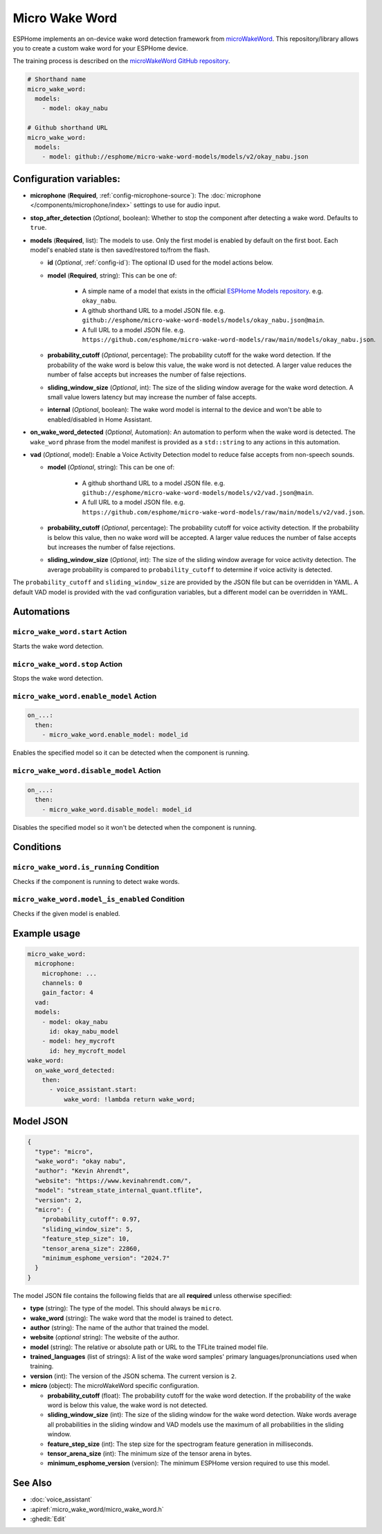 Micro Wake Word
================

.. seo::
    :description: Instructions for creating a custom wake word using microWakeWord.
    :image: voice-assistant.svg

ESPHome implements an on-device wake word detection framework from `microWakeWord <https://github.com/kahrendt/microWakeWord>`__.
This repository/library allows you to create a custom wake word for your ESPHome device.

The training process is described on the `microWakeWord GitHub repository <https://github.com/kahrendt/microWakeWord>`__.


.. code-block:: yaml

    # Shorthand name
    micro_wake_word:
      models:
        - model: okay_nabu

    # Github shorthand URL
    micro_wake_word:
      models:
        - model: github://esphome/micro-wake-word-models/models/v2/okay_nabu.json

Configuration variables:
------------------------

- **microphone** (**Required**, :ref:`config-microphone-source`): The :doc:`microphone </components/microphone/index>` settings to use for audio input.
- **stop_after_detection** (*Optional*, boolean): Whether to stop the component after detecting a wake word. Defaults to ``true``.
- **models** (**Required**, list): The models to use. Only the first model is enabled by default on the first boot. Each model's enabled state is then saved/restored to/from the flash.

  - **id** (*Optional*, :ref:`config-id`): The optional ID used for the model actions below.
  - **model** (**Required**, string): This can be one of:

        - A simple name of a model that exists in the official `ESPHome Models repository <https://github.com/esphome/micro-wake-word-models>`__.
          e.g. ``okay_nabu``.
        - A github shorthand URL to a model JSON file.
          e.g. ``github://esphome/micro-wake-word-models/models/okay_nabu.json@main``.
        - A full URL to a model JSON file.
          e.g. ``https://github.com/esphome/micro-wake-word-models/raw/main/models/okay_nabu.json``.

  - **probability_cutoff** (*Optional*, percentage): The probability cutoff for the wake word detection.
    If the probability of the wake word is below this value, the wake word is not detected.
    A larger value reduces the number of false accepts but increases the number of false rejections.
  - **sliding_window_size** (*Optional*, int): The size of the sliding window average for the wake word detection. A small value lowers latency but may increase the number of false accepts.
  - **internal** (*Optional*, boolean): The wake word model is internal to the device and won't be able to enabled/disabled in Home Assistant.
- **on_wake_word_detected** (*Optional*, Automation): An automation to perform when the wake word is detected.
  The ``wake_word`` phrase from the model manifest is provided as a ``std::string`` to any actions in this automation.
- **vad** (*Optional*, model): Enable a Voice Activity Detection model to reduce false accepts from non-speech sounds.

  - **model** (*Optional*, string): This can be one of:

        - A github shorthand URL to a model JSON file.
          e.g. ``github://esphome/micro-wake-word-models/models/v2/vad.json@main``.
        - A full URL to a model JSON file.
          e.g. ``https://github.com/esphome/micro-wake-word-models/raw/main/models/v2/vad.json``.

  - **probability_cutoff** (*Optional*, percentage): The probability cutoff for voice activity detection.
    If the probability is below this value, then no wake word will be accepted.
    A larger value reduces the number of false accepts but increases the number of false rejections.
  - **sliding_window_size** (*Optional*, int): The size of the sliding window average for voice activity detection. The average probability is compared to ``probability_cutoff`` to determine if voice activity is detected.


The ``probability_cutoff`` and ``sliding_window_size`` are provided by the JSON file but can be overridden in YAML. A default VAD model is provided with the ``vad`` configuration variables, but a different model can be overridden in YAML.


Automations
-----------

``micro_wake_word.start`` Action
^^^^^^^^^^^^^^^^^^^^^^^^^^^^^^^^

Starts the wake word detection.

``micro_wake_word.stop`` Action
^^^^^^^^^^^^^^^^^^^^^^^^^^^^^^^

Stops the wake word detection.

``micro_wake_word.enable_model`` Action
^^^^^^^^^^^^^^^^^^^^^^^^^^^^^^^^^^^^^^^

.. code-block:: yaml

    on_...:
      then:
        - micro_wake_word.enable_model: model_id

Enables the specified model so it can be detected when the component is running.

``micro_wake_word.disable_model`` Action
^^^^^^^^^^^^^^^^^^^^^^^^^^^^^^^^^^^^^^^^

.. code-block:: yaml

    on_...:
      then:
        - micro_wake_word.disable_model: model_id

Disables the specified model so it won't be detected when the component is running.

Conditions
----------

``micro_wake_word.is_running`` Condition
^^^^^^^^^^^^^^^^^^^^^^^^^^^^^^^^^^^^^^^^

Checks if the component is running to detect wake words.

``micro_wake_word.model_is_enabled`` Condition
^^^^^^^^^^^^^^^^^^^^^^^^^^^^^^^^^^^^^^^^^^^^^^

Checks if the given model is enabled.

Example usage
-------------

.. code-block:: yaml

    micro_wake_word:
      microphone:
        microphone: ...
        channels: 0
        gain_factor: 4
      vad:
      models:
        - model: okay_nabu
          id: okay_nabu_model
        - model: hey_mycroft
          id: hey_mycroft_model
    wake_word:
      on_wake_word_detected:
        then:
          - voice_assistant.start:
              wake_word: !lambda return wake_word;


Model JSON
----------

.. code-block:: json

    {
      "type": "micro",
      "wake_word": "okay nabu",
      "author": "Kevin Ahrendt",
      "website": "https://www.kevinahrendt.com/",
      "model": "stream_state_internal_quant.tflite",
      "version": 2,
      "micro": {
        "probability_cutoff": 0.97,
        "sliding_window_size": 5,
        "feature_step_size": 10,
        "tensor_arena_size": 22860,
        "minimum_esphome_version": "2024.7"
      }
    }

The model JSON file contains the following fields that are all **required** unless otherwise specified:

- **type** (string): The type of the model. This should always be ``micro``.
- **wake_word** (string): The wake word that the model is trained to detect.
- **author** (string): The name of the author that trained the model.
- **website** (*optional* string): The website of the author.
- **model** (string): The relative or absolute path or URL to the TFLite trained model file.
- **trained_languages** (list of strings): A list of the wake word samples' primary languages/pronunciations used when training.
- **version** (int): The version of the JSON schema. The current version is ``2``.
- **micro** (object): The microWakeWord specific configuration.

  - **probability_cutoff** (float): The probability cutoff for the wake word detection.
    If the probability of the wake word is below this value, the wake word is not detected.
  - **sliding_window_size** (int): The size of the sliding window for the wake word detection. Wake words average all probabilities in the sliding window and VAD models use the maximum of all probabilities in the sliding window.
  - **feature_step_size** (int): The step size for the spectrogram feature generation in milliseconds.
  - **tensor_arena_size** (int): The minimum size of the tensor arena in bytes.
  - **minimum_esphome_version** (version): The minimum ESPHome version required to use this model.


See Also
--------

- :doc:`voice_assistant`
- :apiref:`micro_wake_word/micro_wake_word.h`
- :ghedit:`Edit`
